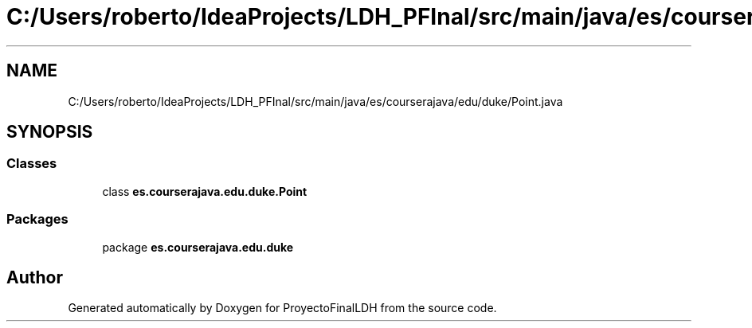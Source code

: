 .TH "C:/Users/roberto/IdeaProjects/LDH_PFInal/src/main/java/es/courserajava/edu/duke/Point.java" 3 "Thu Dec 29 2022" "Version 1.0" "ProyectoFinalLDH" \" -*- nroff -*-
.ad l
.nh
.SH NAME
C:/Users/roberto/IdeaProjects/LDH_PFInal/src/main/java/es/courserajava/edu/duke/Point.java
.SH SYNOPSIS
.br
.PP
.SS "Classes"

.in +1c
.ti -1c
.RI "class \fBes\&.courserajava\&.edu\&.duke\&.Point\fP"
.br
.in -1c
.SS "Packages"

.in +1c
.ti -1c
.RI "package \fBes\&.courserajava\&.edu\&.duke\fP"
.br
.in -1c
.SH "Author"
.PP 
Generated automatically by Doxygen for ProyectoFinalLDH from the source code\&.
